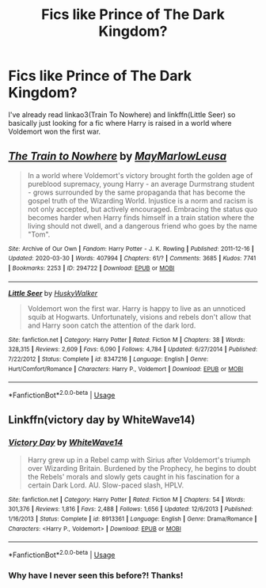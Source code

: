 #+TITLE: Fics like Prince of The Dark Kingdom?

* Fics like Prince of The Dark Kingdom?
:PROPERTIES:
:Author: browtfiwasboredokai
:Score: 2
:DateUnix: 1587937033.0
:DateShort: 2020-Apr-27
:FlairText: Request
:END:
I've already read linkao3(Train To Nowhere) and linkffn(Little Seer) so basically just looking for a fic where Harry is raised in a world where Voldemort won the first war.


** [[https://archiveofourown.org/works/294722][*/The Train to Nowhere/*]] by [[https://www.archiveofourown.org/users/MayMarlow/pseuds/MayMarlow/users/Leusa/pseuds/Leusa][/MayMarlowLeusa/]]

#+begin_quote
  In a world where Voldemort's victory brought forth the golden age of pureblood supremacy, young Harry - an average Durmstrang student - grows surrounded by the same propaganda that has become the gospel truth of the Wizarding World. Injustice is a norm and racism is not only accepted, but actively encouraged. Embracing the status quo becomes harder when Harry finds himself in a train station where the living should not dwell, and a dangerous friend who goes by the name "Tom".
#+end_quote

^{/Site/:} ^{Archive} ^{of} ^{Our} ^{Own} ^{*|*} ^{/Fandom/:} ^{Harry} ^{Potter} ^{-} ^{J.} ^{K.} ^{Rowling} ^{*|*} ^{/Published/:} ^{2011-12-16} ^{*|*} ^{/Updated/:} ^{2020-03-30} ^{*|*} ^{/Words/:} ^{407994} ^{*|*} ^{/Chapters/:} ^{61/?} ^{*|*} ^{/Comments/:} ^{3685} ^{*|*} ^{/Kudos/:} ^{7741} ^{*|*} ^{/Bookmarks/:} ^{2253} ^{*|*} ^{/ID/:} ^{294722} ^{*|*} ^{/Download/:} ^{[[https://archiveofourown.org/downloads/294722/The%20Train%20to%20Nowhere.epub?updated_at=1585592906][EPUB]]} ^{or} ^{[[https://archiveofourown.org/downloads/294722/The%20Train%20to%20Nowhere.mobi?updated_at=1585592906][MOBI]]}

--------------

[[https://www.fanfiction.net/s/8347216/1/][*/Little Seer/*]] by [[https://www.fanfiction.net/u/2251817/HuskyWalker][/HuskyWalker/]]

#+begin_quote
  Voldemort won the first war. Harry is happy to live as an unnoticed squib at Hogwarts. Unfortunately, visions and rebels don't allow that and Harry soon catch the attention of the dark lord.
#+end_quote

^{/Site/:} ^{fanfiction.net} ^{*|*} ^{/Category/:} ^{Harry} ^{Potter} ^{*|*} ^{/Rated/:} ^{Fiction} ^{M} ^{*|*} ^{/Chapters/:} ^{38} ^{*|*} ^{/Words/:} ^{328,315} ^{*|*} ^{/Reviews/:} ^{2,609} ^{*|*} ^{/Favs/:} ^{6,090} ^{*|*} ^{/Follows/:} ^{4,784} ^{*|*} ^{/Updated/:} ^{6/27/2014} ^{*|*} ^{/Published/:} ^{7/22/2012} ^{*|*} ^{/Status/:} ^{Complete} ^{*|*} ^{/id/:} ^{8347216} ^{*|*} ^{/Language/:} ^{English} ^{*|*} ^{/Genre/:} ^{Hurt/Comfort/Romance} ^{*|*} ^{/Characters/:} ^{Harry} ^{P.,} ^{Voldemort} ^{*|*} ^{/Download/:} ^{[[http://www.ff2ebook.com/old/ffn-bot/index.php?id=8347216&source=ff&filetype=epub][EPUB]]} ^{or} ^{[[http://www.ff2ebook.com/old/ffn-bot/index.php?id=8347216&source=ff&filetype=mobi][MOBI]]}

--------------

*FanfictionBot*^{2.0.0-beta} | [[https://github.com/tusing/reddit-ffn-bot/wiki/Usage][Usage]]
:PROPERTIES:
:Author: FanfictionBot
:Score: 2
:DateUnix: 1587937038.0
:DateShort: 2020-Apr-27
:END:


** Linkffn(victory day by WhiteWave14)
:PROPERTIES:
:Author: forest-dream
:Score: 2
:DateUnix: 1588016118.0
:DateShort: 2020-Apr-28
:END:

*** [[https://www.fanfiction.net/s/8913361/1/][*/Victory Day/*]] by [[https://www.fanfiction.net/u/4277477/WhiteWave14][/WhiteWave14/]]

#+begin_quote
  Harry grew up in a Rebel camp with Sirius after Voldemort's triumph over Wizarding Britain. Burdened by the Prophecy, he begins to doubt the Rebels' morals and slowly gets caught in his fascination for a certain Dark Lord. AU. Slow-paced slash, HPLV.
#+end_quote

^{/Site/:} ^{fanfiction.net} ^{*|*} ^{/Category/:} ^{Harry} ^{Potter} ^{*|*} ^{/Rated/:} ^{Fiction} ^{M} ^{*|*} ^{/Chapters/:} ^{54} ^{*|*} ^{/Words/:} ^{301,376} ^{*|*} ^{/Reviews/:} ^{1,816} ^{*|*} ^{/Favs/:} ^{2,488} ^{*|*} ^{/Follows/:} ^{1,656} ^{*|*} ^{/Updated/:} ^{12/6/2013} ^{*|*} ^{/Published/:} ^{1/16/2013} ^{*|*} ^{/Status/:} ^{Complete} ^{*|*} ^{/id/:} ^{8913361} ^{*|*} ^{/Language/:} ^{English} ^{*|*} ^{/Genre/:} ^{Drama/Romance} ^{*|*} ^{/Characters/:} ^{<Harry} ^{P.,} ^{Voldemort>} ^{*|*} ^{/Download/:} ^{[[http://www.ff2ebook.com/old/ffn-bot/index.php?id=8913361&source=ff&filetype=epub][EPUB]]} ^{or} ^{[[http://www.ff2ebook.com/old/ffn-bot/index.php?id=8913361&source=ff&filetype=mobi][MOBI]]}

--------------

*FanfictionBot*^{2.0.0-beta} | [[https://github.com/tusing/reddit-ffn-bot/wiki/Usage][Usage]]
:PROPERTIES:
:Author: FanfictionBot
:Score: 2
:DateUnix: 1588016136.0
:DateShort: 2020-Apr-28
:END:


*** Why have I never seen this before?! Thanks!
:PROPERTIES:
:Author: browtfiwasboredokai
:Score: 1
:DateUnix: 1588018584.0
:DateShort: 2020-Apr-28
:END:
